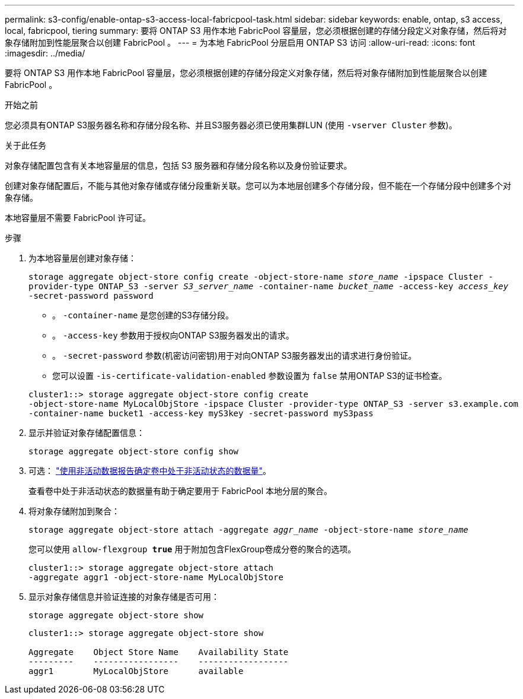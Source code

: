 ---
permalink: s3-config/enable-ontap-s3-access-local-fabricpool-task.html 
sidebar: sidebar 
keywords: enable, ontap, s3 access, local, fabricpool, tiering 
summary: 要将 ONTAP S3 用作本地 FabricPool 容量层，您必须根据创建的存储分段定义对象存储，然后将对象存储附加到性能层聚合以创建 FabricPool 。 
---
= 为本地 FabricPool 分层启用 ONTAP S3 访问
:allow-uri-read: 
:icons: font
:imagesdir: ../media/


[role="lead"]
要将 ONTAP S3 用作本地 FabricPool 容量层，您必须根据创建的存储分段定义对象存储，然后将对象存储附加到性能层聚合以创建 FabricPool 。

.开始之前
您必须具有ONTAP S3服务器名称和存储分段名称、并且S3服务器必须已使用集群LUN (使用 `-vserver Cluster` 参数)。

.关于此任务
对象存储配置包含有关本地容量层的信息，包括 S3 服务器和存储分段名称以及身份验证要求。

创建对象存储配置后，不能与其他对象存储或存储分段重新关联。您可以为本地层创建多个存储分段，但不能在一个存储分段中创建多个对象存储。

本地容量层不需要 FabricPool 许可证。

.步骤
. 为本地容量层创建对象存储：
+
`storage aggregate object-store config create -object-store-name _store_name_ -ipspace Cluster -provider-type ONTAP_S3 -server _S3_server_name_ -container-name _bucket_name_ -access-key _access_key_ -secret-password password`

+
** 。 `-container-name` 是您创建的S3存储分段。
** 。 `-access-key` 参数用于授权向ONTAP S3服务器发出的请求。
** 。 `-secret-password` 参数(机密访问密钥)用于对向ONTAP S3服务器发出的请求进行身份验证。
** 您可以设置 `-is-certificate-validation-enabled` 参数设置为 `false` 禁用ONTAP S3的证书检查。


+
[listing]
----
cluster1::> storage aggregate object-store config create
-object-store-name MyLocalObjStore -ipspace Cluster -provider-type ONTAP_S3 -server s3.example.com
-container-name bucket1 -access-key myS3key -secret-password myS3pass
----
. 显示并验证对象存储配置信息：
+
`storage aggregate object-store config show`

. 可选： link:../fabricpool/determine-data-inactive-reporting-task.html["使用非活动数据报告确定卷中处于非活动状态的数据量"]。
+
查看卷中处于非活动状态的数据量有助于确定要用于 FabricPool 本地分层的聚合。

. 将对象存储附加到聚合：
+
`storage aggregate object-store attach -aggregate _aggr_name_ -object-store-name _store_name_`

+
您可以使用 `allow-flexgroup *true*` 用于附加包含FlexGroup卷成分卷的聚合的选项。

+
[listing]
----
cluster1::> storage aggregate object-store attach
-aggregate aggr1 -object-store-name MyLocalObjStore
----
. 显示对象存储信息并验证连接的对象存储是否可用：
+
`storage aggregate object-store show`

+
[listing]
----
cluster1::> storage aggregate object-store show

Aggregate    Object Store Name    Availability State
---------    -----------------    ------------------
aggr1        MyLocalObjStore      available
----


